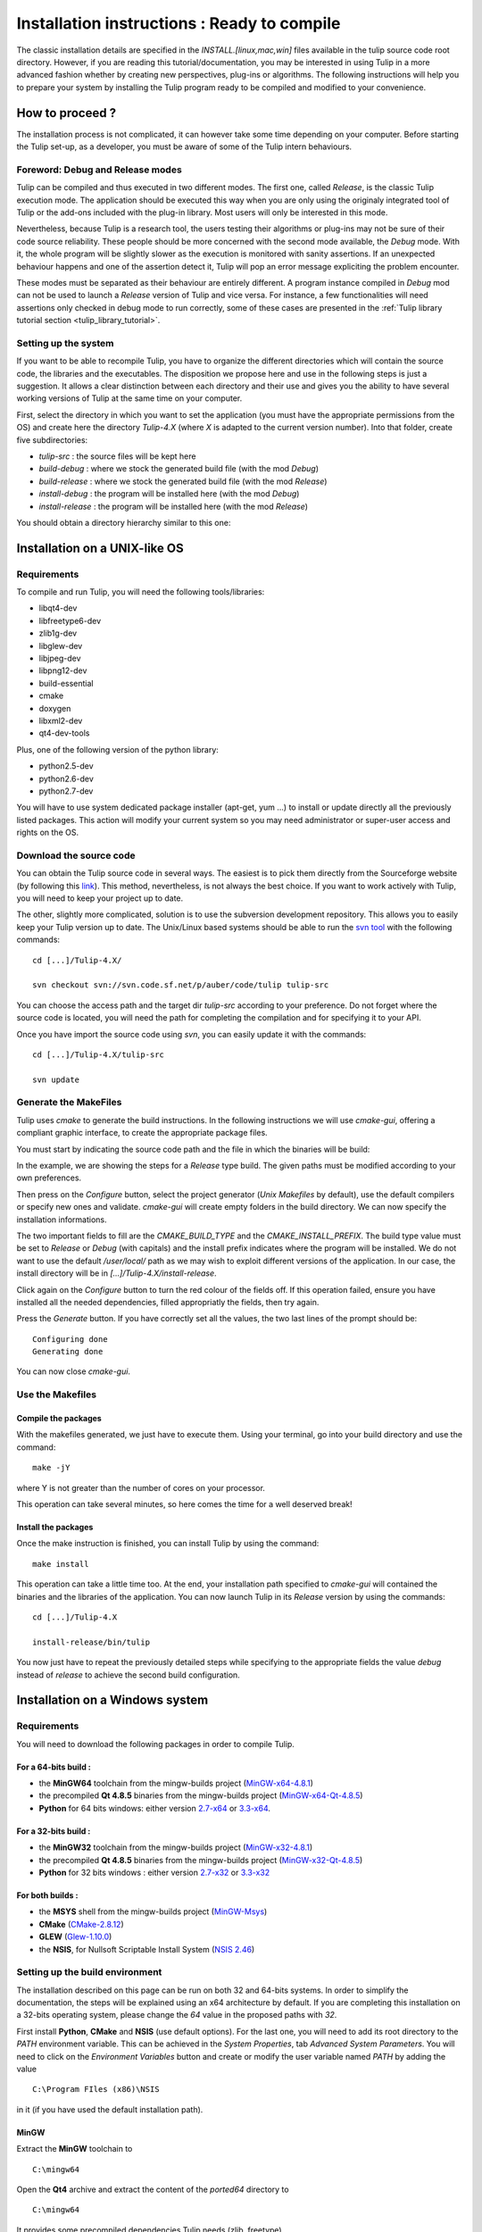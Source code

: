 .. _installation:

********************************************
Installation instructions : Ready to compile
********************************************

The classic installation details are specified in the *INSTALL.[linux,mac,win]* files available in the tulip source code root directory. However, if you are reading this tutorial/documentation, you may be interested in using Tulip in a more advanced fashion whether by creating new perspectives, plug-ins or algorithms. The following instructions will help you to prepare your system by installing the Tulip program ready to be compiled and modified to your convenience.


.. _installation_how_to:

How to proceed ?
================

The installation process is not complicated, it can however take some time depending on your computer. Before starting the Tulip set-up, as a developer, you must be aware of some of the Tulip intern behaviours. 


Foreword: Debug and Release modes
--------------------------------

Tulip can be compiled and thus executed in two different modes. The first one, called *Release*, is the classic Tulip execution mode. The application should be executed this way when you are only using the originaly integrated tool of Tulip or the add-ons included with the plug-in library. Most users will only be interested in this mode.

Nevertheless, because Tulip is a research tool, the users testing their algorithms or plug-ins may not be sure of their code source reliability. These people should be more concerned with the second mode available, the *Debug* mode. With it, the whole program will be slightly slower as the execution is monitored with sanity assertions. If an unexpected behaviour happens and one of the assertion detect it, Tulip will pop an error message expliciting the problem encounter. 

These modes must be separated as their behaviour are entirely different. A program instance compiled in *Debug* mod can not be used to launch a *Release* version of Tulip and vice versa. For instance, a few functionalities will need assertions only checked in debug mode to run correctly, some of these cases are presented in the :ref:`Tulip library tutorial section <tulip_library_tutorial>`.

.. _installation_how_to_setup:

Setting up the system
---------------------

If you want to be able to recompile Tulip, you have to organize the different directories which will contain the source code, the libraries and the executables. The disposition we propose here and use in the following steps is just a suggestion. It allows a clear distinction between each directory and their use and gives you the ability to have several working versions of Tulip at the same time on your computer.

First, select the directory in which you want to set the application (you must have the appropriate permissions from the OS) and create here the directory *Tulip-4.X* (where *X* is adapted to the current version number).
Into that folder, create five subdirectories: 

* *tulip-src* : the source files will be kept here
* *build-debug* : where we stock the generated build file (with the mod *Debug*)
* *build-release* : where we stock the generated build file (with the mod *Release*)
* *install-debug* : the program will be installed here (with the mod *Debug*)
* *install-release* : the program will be installed here (with the mod *Release*)

You should obtain a directory hierarchy similar to this one:

.. image:: _images/install_rep.png
    :width: 150


.. _installation_linux:

Installation on a UNIX-like OS
==============================

.. _installation_linux_requirements:

Requirements
------------

To compile and run Tulip, you will need the following tools/libraries:

* libqt4-dev
* libfreetype6-dev
* zlib1g-dev
* libglew-dev
* libjpeg-dev
* libpng12-dev
* build-essential
* cmake
* doxygen
* libxml2-dev
* qt4-dev-tools

Plus, one of the following version of the python library:

* python2.5-dev
* python2.6-dev
* python2.7-dev

You will have to use system dedicated package installer (apt-get, yum ...)
to install or update directly all the previously listed packages. This action will modify your current system so you may need administrator or super-user access and rights on the OS.


.. _installation_linux_download:

Download the source code
------------------------

You can obtain the Tulip source code in several ways. The easiest is to pick them directly from the Sourceforge website (by following this `link <http://sourceforge.net/projects/auber/files/tulip/>`_). This method, nevertheless, is not always the best choice. If you want to work actively with Tulip, you will need to keep your project up to date.

The other, slightly more complicated, solution is to use the subversion development repository. This allows you to easily keep your Tulip version up to date. The Unix/Linux based systems should be able to run the `svn tool <http://subversion.apache.org/>`_ with the following commands::

  cd [...]/Tulip-4.X/

  svn checkout svn://svn.code.sf.net/p/auber/code/tulip tulip-src

You can choose the access path and the target dir *tulip-src* according to your preference. Do not forget where the source code is located, you will need the path for completing the compilation and for specifying it to your API.

Once you have import the source code using *svn*, you can easily update it with the commands::

  cd [...]/Tulip-4.X/tulip-src

  svn update


.. _installation_linux_gen_makefiles:

Generate the MakeFiles
----------------------

Tulip uses *cmake* to generate the build instructions. In the following instructions we will use *cmake-gui*, offering a compliant graphic interface, to create the appropriate package files.

You must start by indicating the source code path and the file in which the binaries will be build:

.. image:: _images/install_cmakegui_build_conf.png
    :width: 600

In the example, we are showing the steps for a *Release* type build. The given paths must be modified according to your own preferences.

Then press on the *Configure* button, select the project generator (*Unix Makefiles* by default), use the default compilers or specify new ones and validate. *cmake-gui* will create empty folders in the build directory. We can now specify the installation informations.

.. image:: _images/install_cmakegui_build_generate.png
    :width: 600

The two important fields to fill are the *CMAKE_BUILD_TYPE* and the *CMAKE_INSTALL_PREFIX*. The build type value must be set to *Release* or *Debug* (with capitals) and the install prefix indicates where the program will be installed. We do not want to use the default */user/local/* path as we may wish to exploit different versions of the application. In our case, the install directory will be in *[...]/Tulip-4.X/install-release*.

Click again on the *Configure* button to turn the red colour of the fields off. If this operation failed, ensure you have installed all the needed dependencies, filled appropriatly the fields, then try again.

Press the *Generate* button. If you have correctly set all the values, the two last lines of the prompt should be::

  Configuring done
  Generating done

You can now close *cmake-gui*.
 

.. _installation_linux_use_makefiles:

Use the Makefiles
-----------------


Compile the packages
~~~~~~~~~~~~~~~~~~~~

With the makefiles generated, we just have to execute them. Using your terminal, go into your build directory and use the command::

  make -jY

where Y is not greater than the number of cores on your processor.

This operation can take several minutes, so here comes the time for a well deserved break!


Install the packages
~~~~~~~~~~~~~~~~~~~~

Once the make instruction is finished, you can install Tulip by using the command::

  make install

This operation can take a little time too. At the end, your installation path specified to *cmake-gui* will contained the binaries and the libraries of the application. You can now launch Tulip in its *Release* version by using the commands::

  cd [...]/Tulip-4.X

  install-release/bin/tulip

You now just have to repeat the previously detailed steps while specifying to the appropriate fields the value *debug* instead of *release* to achieve the second build configuration.


.. _installation_win:

Installation on a Windows system
================================


.. _installation_win_requirements:

Requirements
------------

You will need to download the following packages in order to compile Tulip.


For a 64-bits build :
~~~~~~~~~~~~~~~~~~~~~

* the **MinGW64** toolchain from the mingw-builds project (`MinGW-x64-4.8.1 <http://sourceforge.net/projects/mingwbuilds/files/host-windows/releases/4.8.1/64-bit/threads-posix/seh/x64-4.8.1-release-posix-seh-rev1.7z/download>`_)

* the precompiled **Qt 4.8.5** binaries from the mingw-builds project (`MinGW-x64-Qt-4.8.5 <http://sourceforge.net/projects/mingwbuilds/files/external-binary-packages/Qt-Builds/x64-Qt-4.8.5%2Bqtcreator-2.8.0-RC-%28gcc-4.8.1-seh-rev1%29.7z/download>`_)

* **Python** for 64 bits windows: either version `2.7-x64 <http://python.org/ftp/python/2.7.5/python-2.7.5.amd64.msi>`_ or `3.3-x64 <http://python.org/ftp/python/3.3.2/python-3.3.2.amd64.msi>`_.


For a 32-bits build :
~~~~~~~~~~~~~~~~~~~~~

* the **MinGW32** toolchain from the mingw-builds project (`MinGW-x32-4.8.1 <http://sourceforge.net/projects/mingwbuilds/files/host-windows/releases/4.8.1/32-bit/threads-posix/dwarf/x32-4.8.1-release-posix-dwarf-rev1.7z/download>`_)

* the precompiled **Qt 4.8.5** binaries from the mingw-builds project (`MinGW-x32-Qt-4.8.5 <http://sourceforge.net/projects/mingwbuilds/files/external-binary-packages/Qt-Builds/x32-Qt-4.8.5%2Bqtcreator-2.8.0-RC-%28gcc-4.8.1-dwarf-rev1%29.7z/download>`_)

* **Python** for 32 bits windows : either version `2.7-x32 <http://python.org/ftp/python/2.7.5/python-2.7.5.msi>`_ or `3.3-x32 <http://python.org/ftp/python/3.3.2/python-3.3.2.msi>`_


For both builds :
~~~~~~~~~~~~~~~~~

* the **MSYS** shell from the mingw-builds project (`MinGW-Msys <http://sourceforge.net/projects/mingwbuilds/files/external-binary-packages/msys%2B7za%2Bwget%2Bsvn%2Bgit%2Bmercurial%2Bcvs-rev13.7z/download>`_)

* **CMake** (`CMake-2.8.12 <http://www.cmake.org/files/v2.8/cmake-2.8.12-win32-x86.exe>`_)

* **GLEW** (`Glew-1.10.0 <https://sourceforge.net/projects/glew/files/glew/1.10.0/glew-1.10.0.zip/download>`_)

* the **NSIS**, for Nullsoft Scriptable Install System (`NSIS 2.46 <http://prdownloads.sourceforge.net/nsis/nsis-2.46-setup.exe?download>`_)  

.. _installation_win_setup_env:

Setting up the build environment
--------------------------------

The installation described on this page can be run on both 32 and 64-bits systems. In order to simplify the documentation, the steps will be explained using an x64 architecture by default. If you are completing this installation on a 32-bits operating system, please change the *64* value in the proposed paths with *32*.

First install **Python**, **CMake** and **NSIS** (use default options). For the last one, you will need to add its root directory to the *PATH* environment variable. This can be achieved in the *System Properties*, tab *Advanced System Parameters*. You will need to click on the *Environment Variables* button and create or modify the user variable named *PATH* by adding the value ::

  C:\Program FIles (x86)\NSIS

in it (if you have used the default installation path).


MinGW
~~~~~

Extract the **MinGW** toolchain to ::

  C:\mingw64 

Open the **Qt4** archive and extract the content of the *ported64* directory to ::

  C:\mingw64 

It provides some precompiled dependencies Tulip needs (zlib, freetype).


Qt4
~~~

Extract then the directory *Qt64-4.8.5* (resp. *Qt32-4.8.5*) from it to your directory of choice, for instance ::

  C:\Qt

Then, create a file named *qt.conf* to ::

  C:\Qt\Qt64-4.8.5

with the following content ::

  [Paths]
  Prefix = ../

It is needed by CMake to correctly setup the Tulip build.

Before proceeding, launch the script to reset the Qt path to its actual one.


Msys
~~~~

Extract the content of the **Msys** archive to ::

  C:\mingw64 

Edit or create the file ::

  C:\mingw64\msys\etc\fstab 

and set its contents to ::

  C:/mingw64 /mingw

It is needed by CMake to find the compilers.

To launch the MSYS shell easily, we will create a new shortcut. Its target will be::

  C:\mingw64\msys\msys.bat --mintty 

The option enables the use of MinTTY, an alternative to *rxvt*. Move the shortcut to a location where it will be easily accessible (on the desktop, in the taskbar or in the start menu) and run it.


Glew
~~~~

Extract the **Glew** archive to your directory of choice (for instance *C:/*). 
With a MSYS shell launch from the previously created shortcut, navigate to the Glew folder through the command ::

  cd /c/glew-1.10.0
  
Then compile GLEW by simply entering the command ::

  make
  
Once GLEW compiled, copy the *include* and *lib* directories to ::

  C:\mingw64

Everything is now set up to build Tulip.


.. _installation_win_prepare:

Preparing the build
-------------------

Importing the Tulip source code
~~~~~~~~~~~~~~~~~~~~~~~~~~~~~~~

If you have followed the recommandations given at the :ref:`top of this page <installation_how_to_setup>`, you should have created somewhere a directory called *Tulip-4.X* in which you can find the folder *tulip-src*.

To import the Tulip source into it, you can either get a release tarball or checkout the subversion repository with `svn <http://subversion.apache.org/>`_. The *Msys* shell can provide such tool or you may try a solution with a graphic interface, like `Tortoise SVN <http://tortoisesvn.net/>`_.

With the MSYS shell, use the command ::

  cd /c/[...]/Tulip-4.X

to navigate to the designated folder and get the Tulip files with the instruction ::

  svn checkout svn://svn.code.sf.net/p/auber/code/tulip tulip-src

With *Tortoise SVN*, after a right click on *tulip-src*, select the action *SVN Checkout* a specify the checkout repository with the address ::

  svn://svn.code.sf.net/p/auber/code/tulip


CMake and the build options
~~~~~~~~~~~~~~~~~~~~~~~~~~~

As explained previously, Tulip can be build using two different modes: *Release* and *Debug*. In the current demonstration, we will use the *Release* profile. If you want to use the other one, just adapt the appropriate fields by remplacing the term *Release* with *Debug*.

With the *Msys* shell, enter the *build-release* folder ::

  cd /c/[...]/Tulip-4.X/build-release

and launch the following command ::

  cmake-gui ../tulip-src

You can also run *CMake-gui* with its executable (in *C:\\Program Files (x86)\\CMake 2.8*). You will, however, need to specify the source and build directories.  

Once the CMake GUI appear click on *Configure* and then select "MinGW Makefiles" generator.

CMake will then display an error message. If you have run CMake through the *Msys* shell, just reclick on *Configure*, otherwise, if you have run the executable directly, you will need to specify the filepath to the *make* tool::

  CMAKE_MAKE_PROGRAM = C:/mingw64/bin/mingw32-make.exe

then click again on *Configure*.

CMake will once more display an error message. This time, it did not find Qt4. Just fill the CMake variable *QT_QMAKE_EXECUTABLE* with the path to qmake.exe ::

  QT_QMAKE_EXECUTABLE = C:/Qt/Qt64-4.8.5/bin/qmake.exe

Relaunch CMake configuration. You will then have to specify the following CMake variables (check "Grouped" and "Advanced" if you don't see them)::

  FREETYPE_INCLUDE_DIR_freetype2 = C:/mingw64/include/freetype2
  FREETYPE_INCLUDE_DIR_ft2build = C:/mingw64/include/
  FREETYPE_LIBRARY = C:/mingw64/bin/libfreetype-6.dll

  ZLIB_INCLUDE_DIR = C:/mingw64/include/
  ZLIB_LIBRARY = C:/mingw64/bin/zlib1.dll

  GLEW_INCLUDE_DIR = C:/mingw64/include/
  GLEW_LIBRARY = C:/mingw64/lib/glew32.dll

You can use the *Add entry* button to add them, CMake will automatically merge variables using the same name (the * *_LIBRARY* are of type *FILEPATH* and the others are of type *PATH*).

Python should be automatically found, nevertheless, if you are using a *64-bits* OS, you will have to replace the content of the variable *PYTHON_LIBRARY* by the path of the *dll* corresponding to the Python version used. If you have installed the 2.7, set it to::

  PYTHON_LIBRARY = C:/Windows/System32/python27.dll

and if you are using the 3.3, change it to::

  PYTHON_LIBRARY = C:/Windows/System32/python33.dll

Finish the CMake configuration by setting::

  CMAKE_BUILD_TYPE = Release

and by changing the variable *CMAKE_INSTALL_PREFIX* to your installation directory of choice, for instance::

  CMAKE_INSTALL_PREFIX = C:/[...]/Tulip-4.X/install-release

The default value is incorrect as you can not write in *C:\\Program Files (x86)\\tulip* without admin privileges. Finally, add a new CMake variable (click on *Add Entry* for that) of type *PATH* ::

  CMAKE_LIBRARY_PATH = C:/mingw64/bin;C:/mingw64/lib

Relaunch one last time the CMake configuration, everything should be alright now (except the Python documentation generation but it is not critical, you will need to install the Sphinx Python module in order to generate it).

Click on *Generate* to produce the Makefiles and exit the CMake GUI.


.. _installation_win_build:

Building Tulip
--------------

To build the Tulip software, return in the MSYS shell and, from the build directory, just enter the command ::

  mingw32-make.exe

You can use parallel build to speed things up by adding the *-jX* option (set *X* to your number of processors).


.. _installation_win_install:

Installing Tulip
----------------

Once Tulip is fully compiled, enter the following command to install it ::

  mingw32-make.exe install

Once it is finished, you can run the executable ::

  tulip.exe

located in the bin folder of the Tulip installation directory to launch the software.

